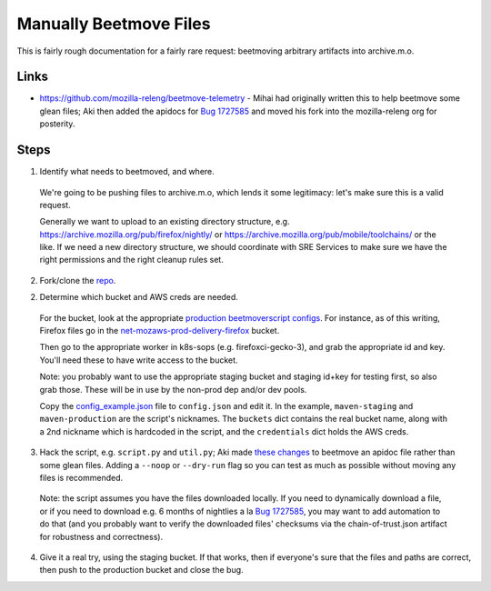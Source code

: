 Manually Beetmove Files
=======================

This is fairly rough documentation for a fairly rare request: beetmoving arbitrary artifacts into archive.m.o.

Links
-----

- https://github.com/mozilla-releng/beetmove-telemetry - Mihai had originally written this to help beetmove some glean files; Aki then added the apidocs for `Bug 1727585 <https://bugzilla.mozilla.org/show_bug.cgi?id=1727585>`_ and moved his fork into the mozilla-releng org for posterity.

Steps
-----

1. Identify what needs to beetmoved, and where.

  We're going to be pushing files to archive.m.o, which lends it some legitimacy: let's make sure this is a valid request.

  Generally we want to upload to an existing directory structure, e.g. https://archive.mozilla.org/pub/firefox/nightly/ or https://archive.mozilla.org/pub/mobile/toolchains/ or the like. If we need a new directory structure, we should coordinate with SRE Services to make sure we have the right permissions and the right cleanup rules set.

2. Fork/clone the `repo <https://github.com/mozilla-releng/beetmove-telemetry>`_.

2. Determine which bucket and AWS creds are needed.

  For the bucket, look at the appropriate `production beetmoverscript configs <https://github.com/mozilla-releng/scriptworker-scripts/blob/e1609f9a0e384b870871717fa0306212b152b2e4/beetmoverscript/docker.d/worker.yml>`_. For instance, as of this writing, Firefox files go in the `net-mozaws-prod-delivery-firefox <https://github.com/mozilla-releng/scriptworker-scripts/blob/e1609f9a0e384b870871717fa0306212b152b2e4/beetmoverscript/docker.d/worker.yml#L54-L74>`_ bucket.

  Then go to the appropriate worker in k8s-sops (e.g. firefoxci-gecko-3), and grab the appropriate id and key. You'll need these to have write access to the bucket.

  Note: you probably want to use the appropriate staging bucket and staging id+key for testing first, so also grab those. These will be in use by the non-prod dep and/or dev pools.

  Copy the `config_example.json <https://github.com/mozilla-releng/beetmove-telemetry/blob/main/config_example.json>`_ file to ``config.json`` and edit it. In the example, ``maven-staging`` and ``maven-production`` are the script's nicknames. The ``buckets`` dict contains the real bucket name, along with a 2nd nickname which is hardcoded in the script, and the ``credentials`` dict holds the AWS creds.

3. Hack the script, e.g. ``script.py`` and ``util.py``; Aki made `these changes <https://github.com/mozilla-releng/beetmove-telemetry/compare/main...mozilla-releng:beetmove-telemetry:apidoc?expand=1>`_ to beetmove an apidoc file rather than some glean files. Adding a ``--noop`` or ``--dry-run`` flag so you can test as much as possible without moving any files is recommended.

  Note: the script assumes you have the files downloaded locally. If you need to dynamically download a file, or if you need to download e.g. 6 months of nightlies a la `Bug 1727585 <https://bugzilla.mozilla.org/show_bug.cgi?id=1727585>`_, you may want to add automation to do that (and you probably want to verify the downloaded files' checksums via the chain-of-trust.json artifact for robustness and correctness).

4. Give it a real try, using the staging bucket. If that works, then if everyone's sure that the files and paths are correct, then push to the production bucket and close the bug.

